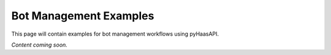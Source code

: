 Bot Management Examples
======================

This page will contain examples for bot management workflows using pyHaasAPI.

*Content coming soon.* 